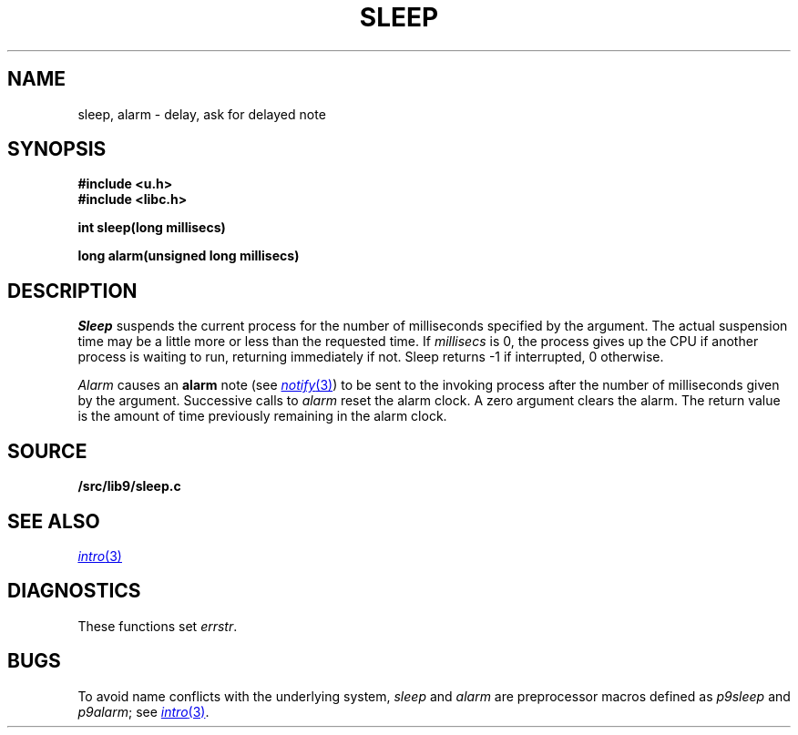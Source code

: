 .TH SLEEP 3
.SH NAME
sleep, alarm \- delay, ask for delayed note
.SH SYNOPSIS
.B #include <u.h>
.br
.B #include <libc.h>
.PP
.B
int sleep(long millisecs)
.PP
.B
long alarm(unsigned long millisecs)
.SH DESCRIPTION
.I Sleep
suspends the current process for the number
of milliseconds specified by the argument.
The actual suspension time may be a little more or less than
the requested time. If
.I millisecs
is 0, the process
gives up the CPU if another process is waiting to run, returning
immediately if not.
Sleep returns \-1 if interrupted, 0 otherwise.
.PP
.I Alarm
causes an
.B alarm
note (see
.MR notify 3 )
to be sent to the invoking process after the number of milliseconds
given by the argument.
Successive calls to
.I alarm
reset the alarm clock.
A zero argument clears the alarm.
The return value is the amount of time previously remaining in
the alarm clock.
.SH SOURCE
.B \*9/src/lib9/sleep.c
.SH SEE ALSO
.MR intro 3
.SH DIAGNOSTICS
These functions set
.IR errstr .
.SH BUGS
To avoid name conflicts with the underlying system,
.I sleep
and
.I alarm
are preprocessor macros defined as
.I p9sleep
and
.IR p9alarm ;
see
.MR intro 3 .
